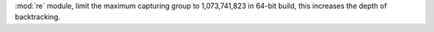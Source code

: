 :mod:`re` module, limit the maximum capturing group to 1,073,741,823 in
64-bit build, this increases the depth of backtracking.
